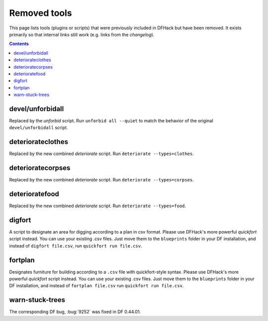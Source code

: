 #############
Removed tools
#############

This page lists tools (plugins or scripts) that were previously included in
DFHack but have been removed. It exists primarily so that internal links still
work (e.g. links from the `changelog`).

.. contents:: Contents
  :local:
  :depth: 1

.. _devel/unforbidall:

devel/unforbidall
=================

Replaced by the `unforbid` script. Run ``unforbid all --quiet`` to match the
behavior of the original ``devel/unforbidall`` script.

.. _deteriorateclothes

deteriorateclothes
==================
Replaced by the new combined `deteriorate` script. Run
``deteriorate --types=clothes``.

.. _deterioratecorpses

deterioratecorpses
==================
Replaced by the new combined `deteriorate` script. Run
``deteriorate --types=corpses``.

.. _deterioratefood

deterioratefood
===============
Replaced by the new combined `deteriorate` script. Run
``deteriorate --types=food``.

.. _digfort:

digfort
=======
A script to designate an area for digging according to a plan in csv format.
Please use DFHack's more powerful `quickfort` script instead. You can use your
existing .csv files. Just move them to the ``blueprints`` folder in your DF
installation, and instead of ``digfort file.csv``, run
``quickfort run file.csv``.

.. _fortplan:

fortplan
========
Designates furniture for building according to a ``.csv`` file with
quickfort-style syntax. Please use DFHack's more powerful `quickfort`
script instead. You can use your existing .csv files. Just move them to the
``blueprints`` folder in your DF installation, and instead of
``fortplan file.csv`` run ``quickfort run file.csv``.

.. _warn-stuck-trees:

warn-stuck-trees
================
The corresponding DF bug, :bug:`9252` was fixed in DF 0.44.01.
